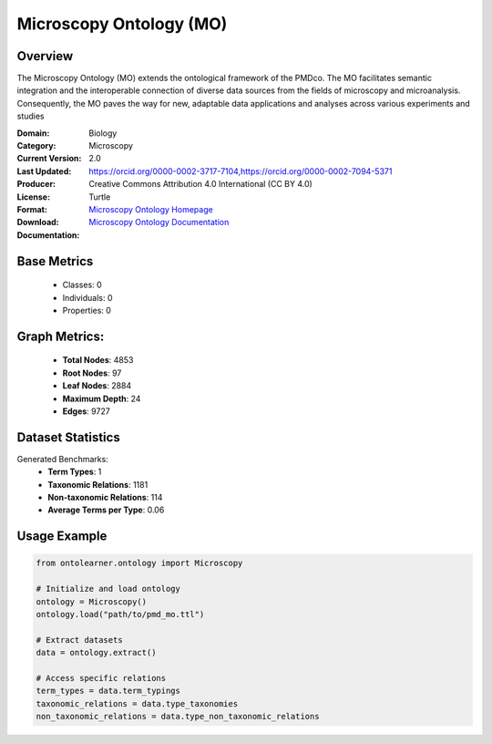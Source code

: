 Microscopy Ontology (MO)
=========================

Overview
-----------------
The Microscopy Ontology (MO) extends the ontological framework of the PMDco. The MO facilitates semantic integration
and the interoperable connection of diverse data sources from the fields of microscopy and microanalysis. Consequently,
the MO paves the way for new, adaptable data applications and analyses across various experiments and studies

:Domain: Biology
:Category: Microscopy
:Current Version: 2.0
:Last Updated:
:Producer: https://orcid.org/0000-0002-3717-7104,https://orcid.org/0000-0002-7094-5371
:License: Creative Commons Attribution 4.0 International (CC BY 4.0)
:Format: Turtle
:Download: `Microscopy Ontology Homepage <https://github.com/materialdigital/microscopy-ontology?tab=readme-ov-file>`_
:Documentation: `Microscopy Ontology Documentation <hhttps://github.com/materialdigital/microscopy-ontology?tab=readme-ov-file>`_

Base Metrics
---------------
    - Classes: 0
    - Individuals: 0
    - Properties: 0

Graph Metrics:
------------------
    - **Total Nodes**: 4853
    - **Root Nodes**: 97
    - **Leaf Nodes**: 2884
    - **Maximum Depth**: 24
    - **Edges**: 9727

Dataset Statistics
-------------------
Generated Benchmarks:
    - **Term Types**: 1
    - **Taxonomic Relations**: 1181
    - **Non-taxonomic Relations**: 114
    - **Average Terms per Type**: 0.06

Usage Example
------------------
.. code-block:: python

    from ontolearner.ontology import Microscopy

    # Initialize and load ontology
    ontology = Microscopy()
    ontology.load("path/to/pmd_mo.ttl")

    # Extract datasets
    data = ontology.extract()

    # Access specific relations
    term_types = data.term_typings
    taxonomic_relations = data.type_taxonomies
    non_taxonomic_relations = data.type_non_taxonomic_relations
